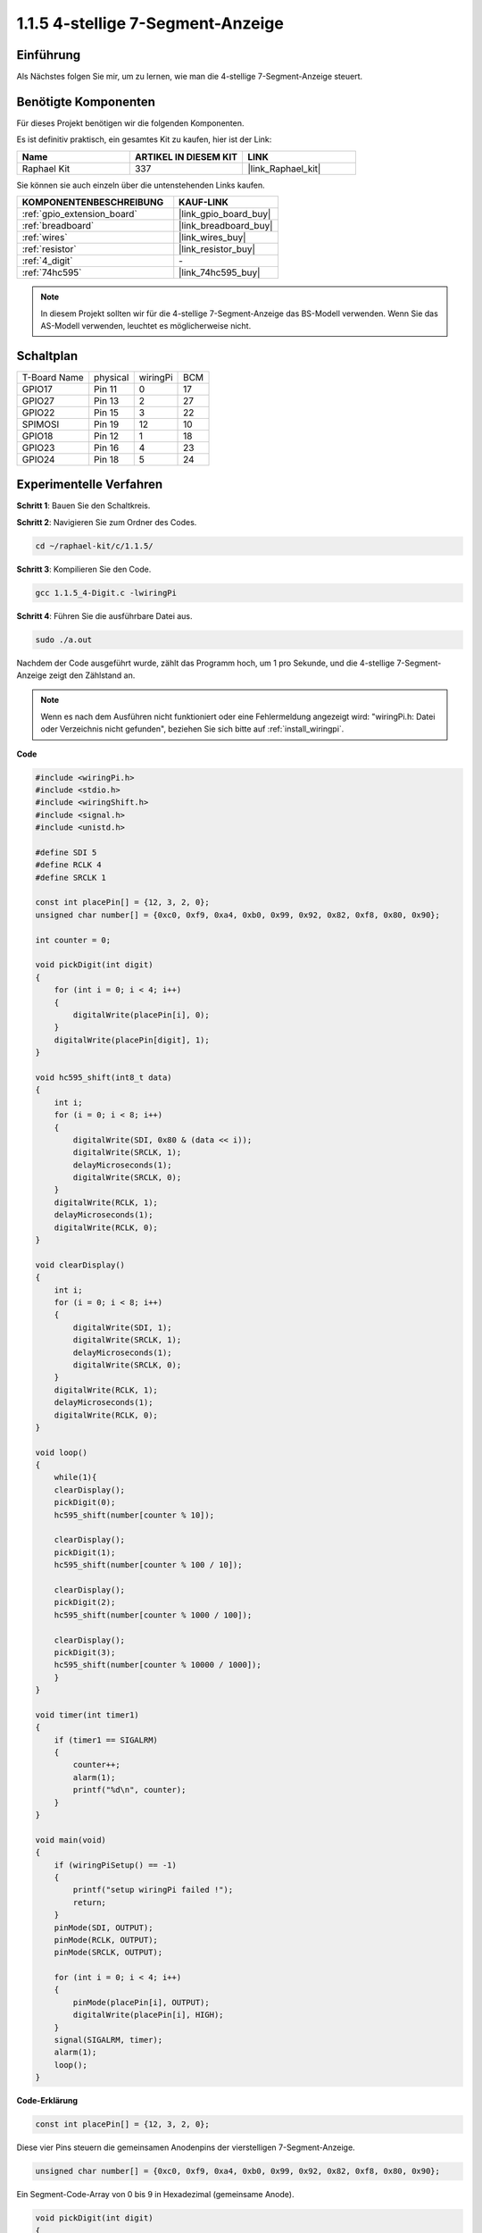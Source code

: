 .. _1.1.5_c:

1.1.5 4-stellige 7-Segment-Anzeige
====================================

Einführung
-----------------

Als Nächstes folgen Sie mir, um zu lernen, wie man die 4-stellige 7-Segment-Anzeige steuert.

Benötigte Komponenten
------------------------------

Für dieses Projekt benötigen wir die folgenden Komponenten.

.. image:: ../img/list_4_digit.png

Es ist definitiv praktisch, ein gesamtes Kit zu kaufen, hier ist der Link:

.. list-table::
    :widths: 20 20 20
    :header-rows: 1

    *   - Name	
        - ARTIKEL IN DIESEM KIT
        - LINK
    *   - Raphael Kit
        - 337
        - |link_Raphael_kit|

Sie können sie auch einzeln über die untenstehenden Links kaufen.

.. list-table::
    :widths: 30 20
    :header-rows: 1

    *   - KOMPONENTENBESCHREIBUNG
        - KAUF-LINK

    *   - :ref:`gpio_extension_board`
        - |link_gpio_board_buy|
    *   - :ref:`breadboard`
        - |link_breadboard_buy|
    *   - :ref:`wires`
        - |link_wires_buy|
    *   - :ref:`resistor`
        - |link_resistor_buy|
    *   - :ref:`4_digit`
        - \-
    *   - :ref:`74hc595`
        - |link_74hc595_buy|

.. note::
    In diesem Projekt sollten wir für die 4-stellige 7-Segment-Anzeige das BS-Modell verwenden. Wenn Sie das AS-Modell verwenden, leuchtet es möglicherweise nicht.

Schaltplan
--------------------------

============ ======== ======== ===
T-Board Name physical wiringPi BCM
GPIO17       Pin 11   0        17
GPIO27       Pin 13   2        27
GPIO22       Pin 15   3        22
SPIMOSI      Pin 19   12       10
GPIO18       Pin 12   1        18
GPIO23       Pin 16   4        23
GPIO24       Pin 18   5        24
============ ======== ======== ===

.. image:: ../img/schmatic_4_digit.png


Experimentelle Verfahren
-----------------------------------

**Schritt 1**: Bauen Sie den Schaltkreis.

.. image:: ../img/image80.png

**Schritt 2**: Navigieren Sie zum Ordner des Codes.

.. raw:: html

   <run></run>

.. code-block::

    cd ~/raphael-kit/c/1.1.5/

**Schritt 3**: Kompilieren Sie den Code.

.. raw:: html

   <run></run>

.. code-block::

    gcc 1.1.5_4-Digit.c -lwiringPi

**Schritt 4**: Führen Sie die ausführbare Datei aus.

.. raw:: html

   <run></run>

.. code-block::

    sudo ./a.out

Nachdem der Code ausgeführt wurde, zählt das Programm hoch, um 1 pro Sekunde, und die 4-stellige 7-Segment-Anzeige zeigt den Zählstand an.


.. note::

    Wenn es nach dem Ausführen nicht funktioniert oder eine Fehlermeldung angezeigt wird: \"wiringPi.h: Datei oder Verzeichnis nicht gefunden\", beziehen Sie sich bitte auf :ref:`install_wiringpi`.

**Code**

.. code-block:: c

    #include <wiringPi.h>
    #include <stdio.h>
    #include <wiringShift.h>
    #include <signal.h>
    #include <unistd.h>

    #define SDI 5
    #define RCLK 4
    #define SRCLK 1

    const int placePin[] = {12, 3, 2, 0};
    unsigned char number[] = {0xc0, 0xf9, 0xa4, 0xb0, 0x99, 0x92, 0x82, 0xf8, 0x80, 0x90};

    int counter = 0;

    void pickDigit(int digit)
    {
        for (int i = 0; i < 4; i++)
        {
            digitalWrite(placePin[i], 0);
        }
        digitalWrite(placePin[digit], 1);
    }

    void hc595_shift(int8_t data)
    {
        int i;
        for (i = 0; i < 8; i++)
        {
            digitalWrite(SDI, 0x80 & (data << i));
            digitalWrite(SRCLK, 1);
            delayMicroseconds(1);
            digitalWrite(SRCLK, 0);
        }
        digitalWrite(RCLK, 1);
        delayMicroseconds(1);
        digitalWrite(RCLK, 0);
    }

    void clearDisplay()
    {
        int i;
        for (i = 0; i < 8; i++)
        {
            digitalWrite(SDI, 1);
            digitalWrite(SRCLK, 1);
            delayMicroseconds(1);
            digitalWrite(SRCLK, 0);
        }
        digitalWrite(RCLK, 1);
        delayMicroseconds(1);
        digitalWrite(RCLK, 0);
    }

    void loop()
    {
        while(1){
        clearDisplay();
        pickDigit(0);
        hc595_shift(number[counter % 10]);

        clearDisplay();
        pickDigit(1);
        hc595_shift(number[counter % 100 / 10]);

        clearDisplay();
        pickDigit(2);
        hc595_shift(number[counter % 1000 / 100]);
    
        clearDisplay();
        pickDigit(3);
        hc595_shift(number[counter % 10000 / 1000]);
        }
    }

    void timer(int timer1)
    { 
        if (timer1 == SIGALRM)
        { 
            counter++;
            alarm(1); 
            printf("%d\n", counter);
        }
    }

    void main(void)
    {
        if (wiringPiSetup() == -1)
        { 
            printf("setup wiringPi failed !");
            return;
        }
        pinMode(SDI, OUTPUT); 
        pinMode(RCLK, OUTPUT);
        pinMode(SRCLK, OUTPUT);
        
        for (int i = 0; i < 4; i++)
        {
            pinMode(placePin[i], OUTPUT);
            digitalWrite(placePin[i], HIGH);
        }
        signal(SIGALRM, timer); 
        alarm(1);               
        loop(); 
    }



**Code-Erklärung**

.. code-block:: c

    const int placePin[] = {12, 3, 2, 0};

Diese vier Pins steuern die gemeinsamen Anodenpins der vierstelligen 7-Segment-Anzeige.

.. code-block:: c

    unsigned char number[] = {0xc0, 0xf9, 0xa4, 0xb0, 0x99, 0x92, 0x82, 0xf8, 0x80, 0x90};

Ein Segment-Code-Array von 0 bis 9 in Hexadezimal (gemeinsame Anode).

.. code-block:: c

    void pickDigit(int digit)
    {
        for (int i = 0; i < 4; i++)
        {
            digitalWrite(placePin[i], 0);
        }
        digitalWrite(placePin[digit], 1);
    }

Wählen Sie die Position des Werts. Es sollte jeweils nur eine Position aktiviert werden. Die aktivierte Position wird hoch geschrieben.

.. code-block:: c

    void loop()
    {
        while(1){
        clearDisplay();
        pickDigit(0);
        hc595_shift(number[counter % 10]);

        clearDisplay();
        pickDigit(1);
        hc595_shift(number[counter % 100 / 10]);

        clearDisplay();
        pickDigit(2);
        hc595_shift(number[counter % 1000 / 100]);
    
        clearDisplay();
        pickDigit(3);
        hc595_shift(number[counter % 10000 / 1000]);
        }
    }

Die Funktion wird verwendet, um die Anzeige auf der 4-stelligen 7-Segment-Anzeige festzulegen.

* ``clearDisplay()``: Schreibt 11111111, um diese acht LEDs auf der 7-Segment-Anzeige auszuschalten und den angezeigten Inhalt zu löschen.
* ``pickDigit(0)``: Wählt die vierte 7-Segment-Anzeige aus.
* ``hc595_shift(number[counter%10])``: Die Zahl im Einerbereich von counter wird im vierten Segment angezeigt.

.. code-block:: c

    signal(SIGALRM, timer); 

Dies ist eine systembereitgestellte Funktion, der Prototyp des Codes ist:

.. code-block:: c

    sig_t signal(int signum,sig_t handler);

Nach dem Ausführen von ``signal()`` unterbricht der Prozess bei Erhalt des entsprechenden signum (in diesem Fall SIGALRM) sofort die vorhandene Aufgabe und bearbeitet die eingestellte Funktion (in diesem Fall ``timer(sig)``).

.. code-block:: c

    alarm(1);

Dies ist ebenfalls eine systembereitgestellte Funktion. Der Code-Prototyp ist:

.. code-block:: c

    unsigned int alarm (unsigned int seconds);

Es erzeugt nach einer bestimmten Anzahl von Sekunden ein SIGALRM-Signal.

.. code-block:: c

    void timer(int timer1)
    { 
        if (timer1 == SIGALRM)
        { 
            counter++;
            alarm(1); 
            printf("%d\n", counter);
        }
    }

Wir verwenden die oben genannten Funktionen, um die Timer-Funktion zu implementieren.
Nachdem die ``alarm()``-Funktion das SIGALRM-Signal erzeugt hat, wird die Timer-Funktion aufgerufen. Zu counter wird 1 hinzugefügt, und die Funktion ``alarm(1)`` wird nach 1 Sekunde wiederholt aufgerufen.

Phänomen-Bild
-----------------------

.. image:: ../img/image81.jpeg